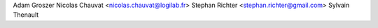 Adam Groszer
Nicolas Chauvat <nicolas.chauvat@logilab.fr>
Stephan Richter <stephan.richter@gmail.com>
Sylvain Thenault
